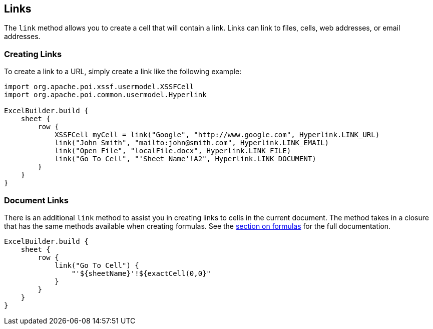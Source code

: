 [[links]]
== Links

The `link` method allows you to create a cell that will contain a link. Links can link to files, cells, web addresses, or email addresses.

=== Creating Links

To create a link to a URL, simply create a link like the following example:

[source,groovy]
----
import org.apache.poi.xssf.usermodel.XSSFCell
import org.apache.poi.common.usermodel.Hyperlink

ExcelBuilder.build {
    sheet {
        row {
            XSSFCell myCell = link("Google", "http://www.google.com", Hyperlink.LINK_URL)
            link("John Smith", "mailto:john@smith.com", Hyperlink.LINK_EMAIL)
            link("Open File", "localFile.docx", Hyperlink.LINK_FILE)
            link("Go To Cell", "'Sheet Name'!A2", Hyperlink.LINK_DOCUMENT)
        }
    }
}
----

=== Document Links

There is an additional `link` method to assist you in creating links to cells in the current document. The method takes in a closure that has the same methods available when creating formulas. See the link:#formulas[section on formulas] for the full documentation.

[source,groovy]
----
ExcelBuilder.build {
    sheet {
        row {
            link("Go To Cell") {
                "'${sheetName}'!${exactCell(0,0}"
            }
        }
    }
}
----